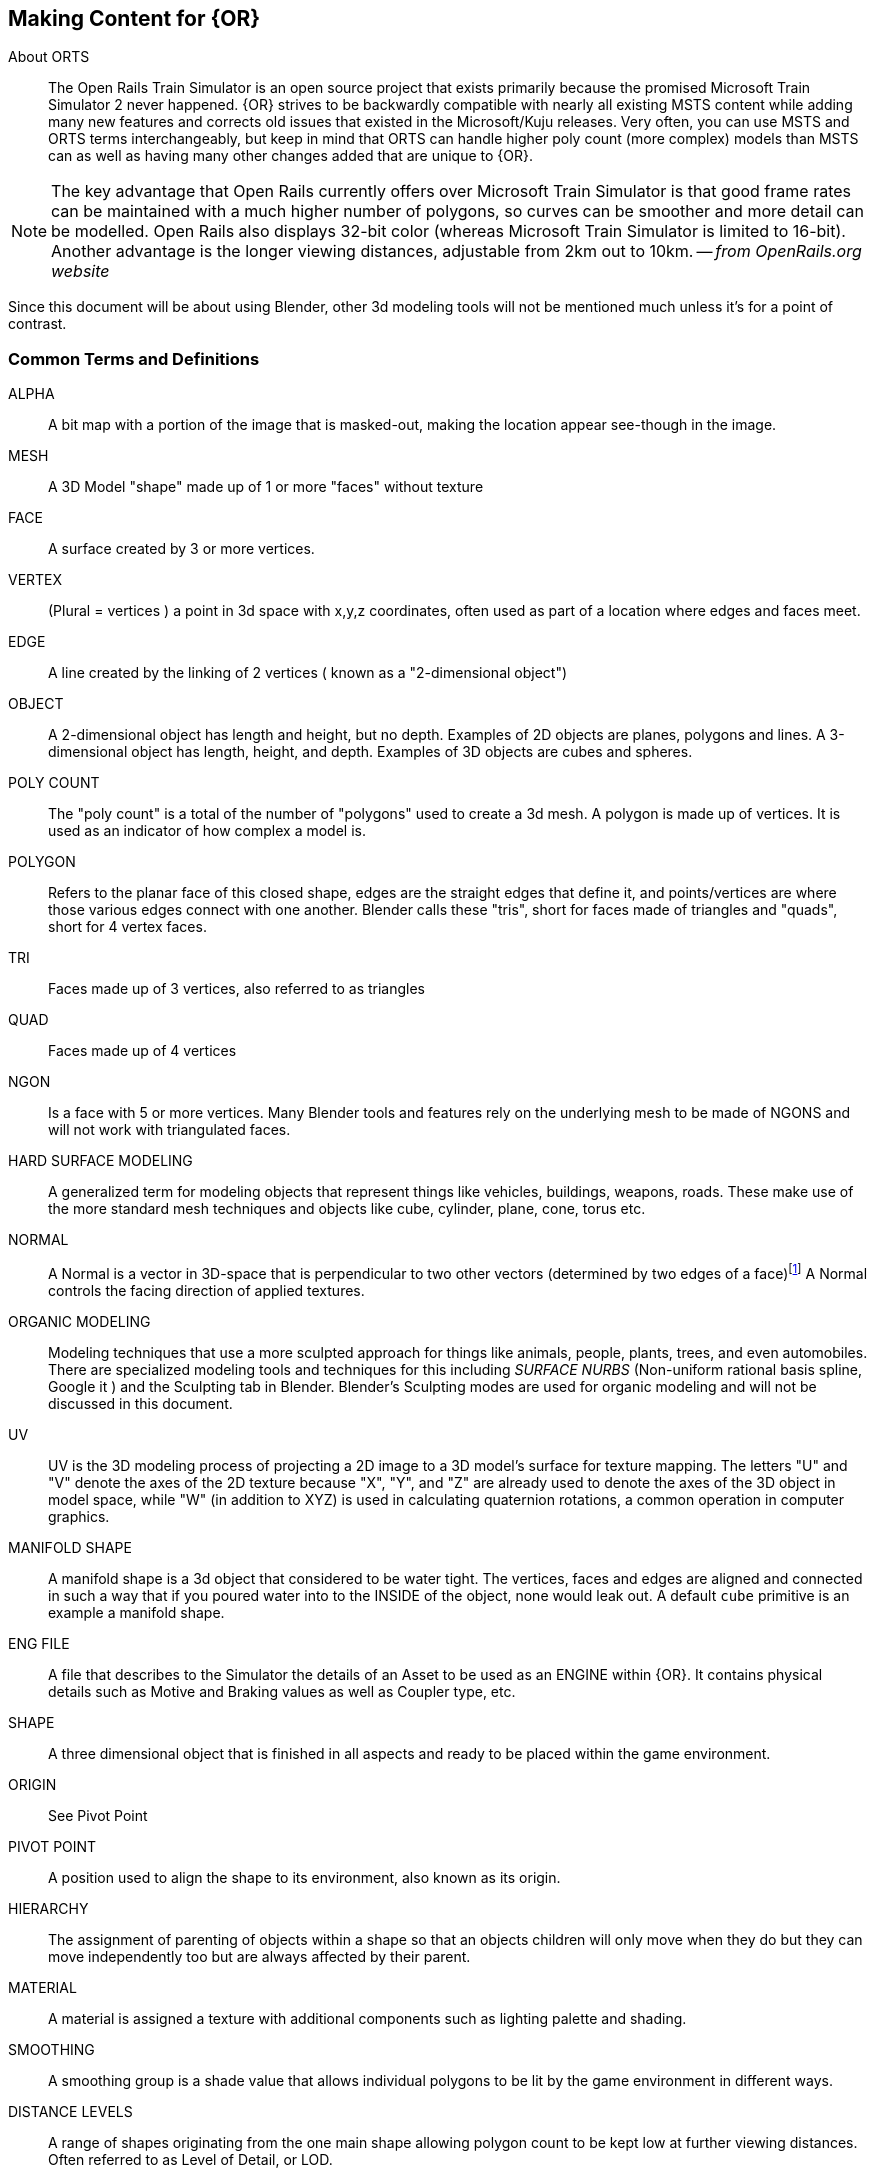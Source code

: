 == Making Content for {OR} 
 
  
About ORTS:: The Open Rails Train Simulator is an open source project that exists primarily because the promised Microsoft Train Simulator 2 never happened. {OR} strives to be backwardly compatible with nearly all existing MSTS content while adding many new features and corrects old issues that existed in the Microsoft/Kuju releases.  Very often, you can use MSTS and ORTS terms interchangeably, but keep in mind that ORTS can handle higher poly count (more complex) models than MSTS can as well as having many other changes added that are unique to {OR}. 

[NOTE]
The key advantage that Open Rails currently offers over Microsoft Train Simulator is that good frame rates can be maintained with a much higher number of polygons, so curves can be smoother and more detail can be modelled. Open Rails also displays 32-bit color (whereas Microsoft Train Simulator is limited to 16-bit). Another advantage is the longer viewing distances, adjustable from 2km out to 10km. -- _from OpenRails.org website_

Since this document will be about using Blender, other 3d modeling tools will not be mentioned much unless it's for a point of contrast.

<<<<

=== Common Terms and Definitions

ALPHA:: A bit map with a portion of the image that is masked-out, making the location appear see-though in the image.

MESH::  A 3D Model "shape" made up of 1 or more "faces" without texture

FACE::  A surface created by 3 or more vertices.

VERTEX::    (Plural = vertices ) a point in 3d space with x,y,z coordinates, often used as part of a location where edges and faces meet.  

EDGE::  A line created by the linking of 2 vertices ( known as a "2-dimensional object")

OBJECT::  A 2-dimensional object has length and height, but no depth. Examples of 2D objects are planes, polygons and lines. A 3-dimensional object has length, height, and depth. Examples of 3D objects are cubes and spheres.

POLY COUNT::  The "poly count" is a total of the number of "polygons" used to create a 3d mesh. A polygon is made up of vertices. It is used as an indicator of how complex a model is.

POLYGON::    Refers to the planar face of this closed shape, edges are the straight edges that define it, and points/vertices are where those various edges connect with one another. Blender calls these "tris", short for faces made of triangles and "quads", short for 4 vertex faces. 

TRI::   Faces made up of 3 vertices, also referred to as triangles

QUAD::  Faces made up of 4 vertices

NGON::  Is a face with 5 or more vertices. Many Blender tools and features rely on the underlying mesh to be made of NGONS and will not work with triangulated faces.

HARD SURFACE MODELING:: A generalized term for modeling objects that represent things like vehicles, buildings, weapons, roads. These make use of the more standard mesh techniques and objects like cube, cylinder, plane, cone, torus etc.

NORMAL:: A Normal is a vector in 3D-space that is perpendicular to two other vectors (determined by two edges of a face)footnote:[See Wiki https://en.wikipedia.org/wiki/Normal_(geometry) ] A Normal controls the facing direction of applied textures.

ORGANIC MODELING:: Modeling techniques that use a more sculpted approach for things like animals, people, plants, trees, and even automobiles. There are specialized modeling tools and techniques for this including _SURFACE NURBS_ (Non-uniform rational basis spline, Google it ) and the Sculpting tab in Blender. Blender's Sculpting modes are used for organic modeling and will not be discussed in this document.

UV::    UV is the 3D modeling process of projecting a 2D image to a 3D model's surface for texture mapping. The letters "U" and "V" denote the axes of the 2D texture because "X", "Y", and "Z" are already used to denote the axes of the 3D object in model space, while "W" (in addition to XYZ) is used in calculating quaternion rotations, a common operation in computer graphics.

MANIFOLD SHAPE::   A manifold shape is a 3d object that considered to be water tight.  The vertices, faces and edges are aligned and connected in such a way that if you poured water into to the INSIDE of the object, none would leak out.  A default `cube` primitive is an example a manifold shape. 

ENG FILE:: A file that describes to the Simulator the details of an Asset to be used as an ENGINE within {OR}. It contains physical details such as Motive and Braking values as well as Coupler type, etc.  

SHAPE:: A three dimensional object that is finished in all aspects and ready to be placed within the game environment.

ORIGIN:: See Pivot Point

PIVOT POINT:: A position used to align the shape to its environment, also known as its origin.

HIERARCHY:: The assignment of parenting of objects within a shape so that an objects children will only move when they do but they can move independently too but are always affected by their parent.

MATERIAL:: A material is assigned a texture with additional components such as lighting palette and shading.

SMOOTHING:: A smoothing group is a shade value that allows individual polygons to be lit by the game environment in different ways.

DISTANCE LEVELS:: A range of shapes originating from the one main shape allowing polygon count to be kept low at further viewing distances.  Often referred to as Level of Detail, or LOD.

LEVEL OF DETAIL:: (LOD) Distance values at which the base model is replaced by reduced poly count shapes to account for the inability to see details at a distance.  Higher values should have less detailed models.  There are no hard rules about LOD ranges, but you should try to use them.

WAG FILE:: A file that describes to the Simulator the details of an Asset to be used as an WAGON within {OR}. It contains physical details such as Braking values as well as Coupler type, etc.  

HDRI:: HDRI is short for High Dynamic Range Image. Digital cameras only have a limited dynamic range — that's why some areas of a photo appear darker than they do in real life. HDRIs give photo editors a chance to brighten the corners and create an image that looks more natural.  Environment maps or HDRI maps are one of the most efficient and quickest way to light your 3D scene and achieve realistic results in Blender. HDRIs are essentially a snapshot of the the real world lighting which contain accurate lighting detail through high dynamic range imaging (HDRI)

=== Content Generation Involves:
 
* A mesh - Your 3D model
* Online resources and references (This is an area that is somewhat lacking with regards to 3D modeling for ORTS, but these include https://msts.steam4me.net/tutorials/index.html https://www.trainsim.com/vbts/forum.php and http://www.elvastower.com/forums/index.php )
* A texture - A 2-dimensional bitmap image (material) that you will apply to your model, also referred to as a 'skin'
* A UVmap of the mesh - The instructions on how to map your 2-dimensional texture to your 3d model 
* A configuration file or set of files that describes your content to the simulator
* A thumbnail jpg (optional but helpful)
* Instructions - Let's not leave the work half done

=== Programs you should have:

* A 3D program, {version}
* An Exporter add-on for the MSTS/ORTS format, we will use Wayne Campbell's _S File Exporter_ from Elvas Tower web sitefootnote:[Download from https://drive.google.com/file/d/1Oykl70glvaFU1t4dqwSrl8vgMFdI-kMb/view?usp=sharing]
* A paint program that has channels and layers (There are multiple options here)
* A text editor that handles UNICODE files

NOTE: If you are also making models for Trainz Simulator, note that the latest versions of Trainz will accept the native Blender FBX exporter file output. 

=== What I use:

* 3d Modeler: {version}
* Bitmap tool (any one of these, interchangeably): Serif Affinity Photo, Serif Affinity Designer, PaintShopPro Version 7, Paint.net or Photoshop CS2
* UV/Shader tool: Blender has this  built in, but 3rd party options exist
* Text Editor: _Microsoft Visual Studio Code_ 
* Metric Conversion Calculator (I have one built into hand held calculator, but you can use Google for this)
* A Scale Calculator: Converting dimensions from a scale drawing. (there is on on my website at http://www.railsimstuff.com ) 
* A texture snipping tool, a) Windows has a built in Snipping tool, b) SHOEBOX, an Adobe Air Application, designed for use with game creation.

====  Why I Use Blender 

In 2002, I started using 3D Software to create content for games, primarily for {MSTS}, and I have worked with different tools on different projects and in the end I found Blender to now be my personal favorite. I have used Abacus Train Sim Modeler, 3D Canvas, Gmax and Sketchup and while 3D Canvas was my favorite for many years, my use of it now is only as a file format conversion tool. {version} has everything I need to be making 3D models and includes many things that 3D Canvas doesn't have, including active technical support.  

==== Why You Should Use Blender

Blender is free. With the open community supporting Blender as well as there being a large collection of handy addons, it gives you a wide range of possibilities to customize your Blender workspace and workflow.  While some add-ons are not free, most are reasonably affordable, with some paid add-ons on sale as low as $1.  

To export your model for using in MSTS or ORTS, Wayne Campbell created a very capable exporter for MSTS format `.s` files.


=== What I Can Recommend:

* 3D Modeler: Blender 2.93 LTS version or {version} (if you are already well accustomed to Blender 2.79 it's OK, but you will be on your own here) Did I mention that it is free?
* BitMap Tools: Serif Affinity Photo, _Photoshop CS2_ (You can still get this for free from Adobe if you google for it) , _Paint.net_ (free), _PaintShop Pro_ (even version 7 still works), or download the latest version of GIMP for free.
* UV tool: While there are 3rd party options for this, you can just use UV and shader tools that come with Blender (You could look at Meshmixer or even SubstancePainter)
* Text Editor: _Microsoft Visual Studio Code_ or _Context.exe_  

[NOTE] 
CONTEXT is an abandoned editor, but it has a syntax highlighter for ENG and WAG configuration files available at steam4me.com website. There is an early version of a context highlighter in the works for ENG/WAG files in VScode, but I've not finished it yet.  https://github.com/pwillard/engwag

=== How to Install Blender

According to the Blender.org website, a new version is released about once per quarter.  I'm going to assume you are installing Blender on a Windows 64 BIT platform.  I would recommend that you download the `LTS` or Long Term Support version and if you are really brave, you can download the latest available stable version. 

[TIP]
While Blender CAN run from a USB stick in a portable mode, it's best to just use the MSI installer.

[WARNING]
If you are still using Windows 7, you won't be able to install a Blender version 2.93 or newer.  You really should upgrade.

[WARNING]
If you install Blender for FREE from STEAM, the STEAM Library interface will auto-update to the latest version of Blender for you by default.  You may not like this behavior so you are warned.

[NOTE]
Between each version update, the Blender developers might move some user interface features around a bit.  You might not see the same screens shown in the examples included in this document.

Let's use the Blender installer from the *Blender.org* website. https://Blender.org/download/

The LTS version will be a link on the page referred to on the "Looking for Long-Term Support? Get {version}".  It can be found here:  https://www.Blender.org/download/lts

image:images/LTS.PNG[]

Hopefully, Blender.org will continue its practice of creating LTS releases.

From here you see various download options available. Locate the `Installer` option and download it.  Double-clicking the downloaded `.MSI` file will begin the install. The `.MSI` file does all the work.

[NOTE]
Blender will default to using your `DOCUMENTS` folder for Models and your `%APPDATA%` folder to store program configuration data and addons under the "Blender Foundation" folder structure.  Blender will use unique entries for each version of Blender installed so it is perfectly fine to have multiple versions of Blender installed on the same PC. (It does get tricky related to the File Associations pertaining to which version of Blender will open when you click on a .Blend file. The default will become whichever version of Blender you most recently installed.  Be warned that you might need to tweak this)


[TIP]
The APPDATA folder is normally a hidden folder in your windows File Explorer.  You can reach the folder from a command prompt by typing `cd %appdata%`. You can also modify your File Explorer settings to not HIDE folders from you by changing the settings under menu:View[Options > View > Show hidden files, folders and drives].

According to Windows POWERSHELL on *my system*, the %APPDATA% Environment variable points to: 

----
PS C:\Users\willard> $env:APPDATA
C:\Users\willard\AppData\Roaming
----

This means that Blender USER DATA such as User Preferences, Default Startup Blend Files and 3rd Party Add-Ons will be stored in the `Blender Foundation` folder under 

`C:\Users\willard\AppData\Roaming\` + 

in other words, my config files and addons are located at + 

`C:\Users\willard\AppData\Roaming\Blender Foundation\Blender\3.3\config`   

Below is an old video link, but you will get the general idea of how to install and initially configure Blender...  These steps are also contained below.

Video Link: https://youtu.be/ad4vTwCGodo

<<<<

=== Setting up our Blender Environment

There are some post installation steps we will follow to customize Blender for the kind of work we will be doing.  We will start on the main one-time setup splash screen where we will make one change.  We will change the kbd:[SPACEBAR] key to perform a `SEARCH` instead of `PLAY ANIMATION`.

image::images/START1.PNG[align=center]

[NOTE]
You will only see this screen when your "User Preferences" file doesn't exist yet, so you won't see it again unless you do a fresh installation or you choose to delete the USER PREFERENCES file. +  
`%appdata%\Blender Foundation\Blender\3.3\config\userpref.blend`

Next, we will go through the steps of customizing our PREFERENCES settings.  These are located under the menu:EDIT[PREFERENCES] menu pull-down on the top bar. (Look for the Gear Icon)

<<<<

==== Interface

image::images/PREFS1.PNG[align=center]

In this screen, you might want to adjust the `Resolution Scale` to get the most readable text size based on your monitor's resolution.  You can use the mouse to slide that value left or right to adjust the screen content size.

I would also consider unchecking the "Splash Screen" option as once you see it a few times... you realize that you don't need to see it.

image::images/PREFS2.PNG[align=center]

Screen with options changed to what I prefer...

<<<<

==== Themes-3D Viewport

image::images/PREFS3.PNG[width=height,align=center]

In the menu:THEMES[3D VIEWPORT] section,  a common practice is to adjust Face Orientation Alpha setting (currently BLUE)- By adjusting the alpha setting to the LEFT, the BLUE will no longer show for outside facing Normals, but will still show RED for inside facing Normals.   The BLUE is a bit jarring when the "FACE ORIENTATION" setting is enabled.  Change the Alpha value for the Blue to 0.

At the bottom of this menu, you can adjust the VERTEX sizes to make them more visible by changing them from the default of 3 to a value of 5. If your screen resolution is high, making the vertex size 5 or 7 can help with visibility.

==== Viewport

For better render results, you might want to adjust these values in the menu:VIEWPORT[QUALITY] section:

* SAMPLES = 16

In the menu:VIEWPORT[TEXTURES] section:

* ANISOTRIPIC = 4x

You can also adjust the 3D Viewport Axis to a smaller X,Y,Z line reference (change to Simple Axis) if you don't like the big navigation gizmo.

image::images/NAVGIZMO.PNG[align=center]

<<<<

==== System

image::images/PREFS4.PNG[align=center]

In the menu:SYSTEM[CYCLES RENDER TAB] section:

* Adjust CUDA settings to use both CPU and GPU - if possible.

In the menu:SYSTEM[MEMORY & LIMITS] section, 

* Change UNDO steps to 200 or higher. I believe that 254 is the maximum value though. The default is only 32 undo steps, which isn't much.

<<<<

==== Save & Load

image::images/PREFS5.PNG[align=center]

In the menu:SAVE & LOAD[BLEND FILES] section:

Consider unchecking the `Load UI` option.  When this is checked, the User Interface settings come from the .Blend file that was opened and not the normal User Interface you have setup for new .Blend files as your default.  This is especially troublesome, if left enabled, when you import someone else's .Blend file, as the user interface could be very different from what you normally use.  Change this as needed, but you should know how to include (or not include) the User Interface settings when loading .Blend files.

[TIP]
I believe that you would want to  RE-ENABLE this option if you have .Blend files that are using millimeters, common settings for 3D Printing model files, so that you would maintain proper UNITS settings when working on smaller objects.

I would also adjust the "SAVE VERSIONS" option to allow for automatic backup copies of the current .Blend file to be created.


==== File Paths

image::images/PREFS6.PNG[align=center]

Blender relies on a number of default or user-defined file locations for certain things like FONTS, TEXTURES, TEMPORARY files, etc... this is where these settings can be changed. Many of these locations default to your standard "DOCUMENTS" folder on Windows.


In the menu:FILE PATHS[DATA] section:

* I usually define a common "textures" location for my 'library' objects, items that I share across multiple models.  %USERPROFILE%/DOCUMENTS/Blender/TEXTURES, for example.
* The SCRIPTS location is where you would place your Blender Python Scripts (There is one we may need to use that we will discuss in another section of this document)

`The next section applies only if you have installed Blender version 3.0 or newer.`

In the menu:FILE PATHS[Asset Libraries] section:

* This setting will default to  %USERPROFILE%/DOCUMENTS/Blender/ASSETS
* If you would like to have multiple ASSET library sections, you would btn:[RMB] the btn:[+] symbol on the bottom right of the "Asset Libraries" window to add a new ASSET Folder(s) to the list.

You will see that I have renamed the default "user" location's name to be "FREIGHT" and changed the folder location it references and I also added an additional library folder for ENGINE related library objects.

[NOTE]
Asset Library files are .Blend files with 1 or more objects in them that are specifically *marked* as ASSET OBJECTS.  This will make them show up in the Asset Browser window. Objects in the .Blend files that are NOT marked as asset objects will not be seen and will not be available as Asset Library Objects.

To see the Asset Library while you are editing 3D models, using the "Layout" tab at the top of the screen you will see the Animation Window at the bottom. We will replace this window with the Asset Browser window by clicking the small "clock" pulldown menu next to the PLAYBACK tab of the Animation window and then select the "Asset Browser" item from this menu.

Resize the Asset Browser window by pulling up on the top of the Asset Browser window when the cursor changes to double arrows.  This will allow you to better see the Asset Browser's available objects. For example:

image::images/library.png[align=center]

Various libraries can be selected using the menu options on the  left.

<<<<

==== Add-Ons

image::images/ADD-ON.PNG[align=center]

In the menu:ADD-ONS[OFFICIAL + COMMUNITY] section:

The Add-ons section lets you manage secondary scripts, called “Add-ons” that extend Blender's functionality. In this section you can search, install, enable and disable Add-ons. Blender comes with some useful Add-ons built-in that are ready to be enabled. You can also develop and add your own, or install any of the ones you might find on the web.

Blender’s add-ons are split into two groups depending on who writes or supports them:

Official:: Add-ons that are written by Blender developers.
Community:: Add-ons that are written by people in the Blender community.

===== Enabling and Disabling Add-Ons

Enable and disable an add-on by checking or unchecking the check-box of the add-on you have selected. Add-ons are immediately available when checked, or disabled when unchecked.

To locate a built-in add-on, use the search option and then use the check-box to enable it.

image::images/ADDON-SEARCH.PNG[align=center]

Add-ons are grouped by their TYPE, such as MESH, IMPORT_EXPORT, CURVE, etc. 

To get us started, here are a few built in Add-ons I recommend installing:

[TIP]
(When searching, use the word on the right (see below),for example type; `F2` to locate the built-in or already installed addons)

* MESH: `LoopTools`
* MESH: `F2` 
* MESH: `Edit Mesh Tools`
* NODE: `Node Wrangler`
* ADD CURVE: `Extra Objects`
* ADD MESH: `Extra Objects` 
* MESH: `Automirror` - Super-fast cutting and mirroring of mesh



Loop Tools:: This and EDIT MODE addon that has a lot of operators for turning any number of edges into a circle or curve, It can bridge edge loops *and* add segments while doing it, it can turn sloppy loops into a perfect curve, it can flatten things at graduated angles unlike using kbd:[S] kbd:[X] kbd:[0].... It can TWIST things... It has a cool LOFT option (PLAY WITH IT) and finally, it can average out the distance between a series of vertices using the SPACE option. When in EDIT MODE, it will show up on the right side N-Panel menu under the `EDIT` tab or in the kbd:[RMB] menu.


F2:: A quick FACE creation (filling holes) add on to save keystrokes when manually adding faces, especially in repetitive face creation. It used the kbd:[F] key.

Edit Mesh Tools::  Another EDIT MODE addon tool and, like Loop Tools, it has a right side N-Panel menu and a kbd:[RMB] menu. It has sections that deal with vertices, faces, and edges. It has some features that require multiple steps to do normally.  The menu options are pretty self explanatory, so its worth doing some experiments to see how its features can be helpful. Some of the best features are related to face manipulations.

Node Wrangler:: This add-on gives you several tools that help you work with nodes quickly and efficiently.  kbd:[CTRL-SPACE] for general menu, kbd:[CTRL-T] for texture and UV Mapping nodes, kbd:[CTRL-SHIFT-T] for PBR Texture nodes, kbd:[CTRL-SHIFT-LMB] to isolate a texture, kbd:[ALT-RMB] for Mixed Shader nodes, and kbd:[CTRL-RMB] for quick links.

ADD CURVE: `Extra Objects`:: Will add a number of additional Curve Object Primitives, such as Arc, Arrow, Cogwheel, Cycloid, Flower, Helix, Noise, N-sided, Profile, Rectangle, Splat and Star, some various knots, and additional variants of available primitives.

ADD MESH: `Extra Objects`:: Will add a number of additional Mesh Object Primitives, such as five types of beams with Beam Builder, gears, honeycomb, diamonds, pipe joints, stars, some additional shapes similar to the Suzanne Monkey head, Add a single vertex, and wall builders. 

Automirror:: A quick and easy object mirroring tool with multiple options. A bit simpler than the Mirror Modifier. 




===== 3rd Party Add-Ons

We will initially start with some freely available 3rd Party add-ons that we will want to have, including one optional one if you plan to model for Dovetail Games Train Simulator.


[cols="1,3,3"]
|===
| Add-on	| Where to gert it	| What it does

| Blender28toMSTS |Available From: http://www.elvastower.com/forums/index.php?/topic/33247-Blender-28-to-msts-exporter/| S file Export (MSTS ORTS - V4.3)  See the video:footnote:[Youtube https://youtu.be/j3AVw7s9qoA] Instructions say to un-zip the the file before using the Blender `install` option, as it won't install correctly due to the additional support files included with the distibuted `.zip` file.
|Edge to Curve | Available from https://github.com/Stromberg90/Scripts/blob/master/Blender/Edge_To_Curve.py | A python script to create "Curves shapes from Edges" that can be converted back to a mesh.  It can be used to create handrails and pipes. 
| Optional: Briage28 | Available from: http://jujumatic.free.fr/Files/BRIAGE_G//BRIAGE_G_2.83Pckg_3-1-412.7z  | Train/Rail Simulator Export if you also have this simulator (Dovetail Games) 
|===

Note: These are free but some of the add-ons that we might want to install later might be paid add-ons.

There are hundreds of add-ons that are not distributed with Blender and are developed by others. To add them to the list of availble add-ons, they must be installed into Blender.

To install these, choose the btn:[Install…] button and use the `File Browser` to select the `.zip` or `.py` add-on file.

You will then have the option to enable to disable the installed add-on using the check-box.

==== Exit and Save Preferences

Exiting (closing) the menu:EDIT[PREFERENCES] section will save your changes. By default, it automatically saves your changes unless you have unchecked `Autosave Preferences` in the _hambuger_ menu at the bottom of the *Preferences* window.

<<<

=== Other Settings

We will continue making changes to the header and properties panels near the top and right side of the screen respectively. Some. if not all, of these changes are purely optional but they are worth checking out.

==== Scene Settings

image::images/PREFS10.PNG[align=center]

Define your default output resolution as 2048x2048 since we will generally be working with square textures.


====  GIZMO settings

In the Layout window there is the GIZMOS Drop Down menu. (Look for an arc with an arrow icon) You can enable the MOVE option with a check-box.  This will give you AXIS based MOVE arrows that you can grab to assist with moveing an object around your scene. (Or you can just use the "G" key options.)

==== Overlays

Right next to the GIZMO options, there is an icon for OVERLAYS.

Under Overlays (Select the default cube and change to `EDIT MODE` using kbd:[TAB]. If there is no default cube, then use menu:Add[Mesh > Cube] to place a cube in the scene and go to EDIT mode using kbd:[TAB].)  In the `OVERLAYS` drop down, enable the `EDGE LENGTH` check-box.  This will show the actual edge unit lengths of selected objects when you have and edge or edges selected. 

==== Shading Settings  

image::images/PREFS8.PNG[align=center]

* Under SOLID VIEWPORT SHADING (Locate the Solid Circle Icon and use pulldown on the right of it), change the following:
** Enable the check-box next to Shadow
** Enable the check-box next to Cavity +

These steps help to make things more visible while editing.

I also choose MATCAP and pick the leftmost MAPCAP option for better visual representation of what I'm working on in the early stages of modeling.

<<<<

==== Units

image::images/PREFS11.PNG[align=center]

If you need to work in Imperial Units versus Metric, you adjust the setting under the UNITS SYSTEM option in Scene Properties. 

<<<<

==== Scene (Rendering)

image::images/PREFS15.PNG[align=center]

The settings here are optional but give better render results.

menu:Properties Panels[Scene>Render Engine > Eevee]  and modify SAMPLING > RENDER option to 200 SAMPLES

menu:Properties Panels[Scene>Render Engine > Cycles] and modify SAMPLING > RENDER option to 200 SAMPLES

menu:Properties Panels[Scene > Film] In the Film section,  Enable the check-box for "Transparent"	(This removes any background from renders, you *will* want this)


==== Shading

Related to the `Shading` Tab on the Top Bar Menu, we will make some adjustments for lighting.  Rather than rely on actual `light` objects in our scene, we can create general illumination effects based on HDRI images. 

This step requires that you have already downloaded an example HDRI file from one of the HDRI WEB SITE locations mentioned at the beginning of this document.  The downloaded HDRI files should be located in your menu:Documents[Blender > HDRI] folder that you create for this purpose.  See TIPS below for what I am using.


In the "World Properties" panel (globe icon on the right),  Add "Background" in the Surface pulldown menu.  In the Color section, select "Environment Texture". This will allow us to chose the HDRI we downloaded and made available for Blender to use.   Select the "Open" button and choose the HDRI file you want to use using the "File Browser".

Now, when you chose Render, you will be using the lighting from the HDRI file. 

If you now select the `Shading` tab and then choose the `Viewport Shading` view icon (The one to the right of Solid Shading Icon) you would then choose the pulldown on the right (viewport shading) and then adjust the default lighting setting to `Scene World`.   You will now see your work with the new HDRI background in place.

When you now Render your model, this would be your background if you had not chosen "transparent" in the FILM option earlier. 

[TIP]
I have used the `Abandoned Slipway` HDRI from https://hdrihaven.com as recommended by *Josh Gambrell* for neutral outdoor lighting in the past. Currently though, I am using a file called `hdri_004_nordicfxnet.hdr` aka "Railroad Crossing" from  http://www.nordicfx.net/  as it seemed more appropriate.  I did scale it down from 4K to 2K though.

[TIP]
There is a free HDRI addon that makes setting up the World HDRI lighting image files a bit easier called "EASY HDRI". Totally optional of course.


image::images/REMOVELIGHT.PNG[align=center]

The last thing we need to do now that we have replaced how we do our lighting for renders is to delete the default light source in the default file.  In the Scene Collection, or in the main 3d Window select and delete the default "light" object.

<<<<

=== Done, for now

One last step... +

Press the kbd:[N] key to bring out the `Number Panel` where you can adjust objects settings and locations by entering numbers. This will have the number panel available when we start new Blender projects.

image::images/PREFS9.PNG[align=center]



With these changes done, its time to save our settings.

menu:FILE[DEFAULTS > SAVE STARTUP FILE > Confirm]


We will now have all of our basic user preferences and startup file options the way we want them for 3D modeling simulator assets.

<<<

== Folder structure

The layout of your project development folder is completely personal depending on how you organize your work.  I'll share what I currently use as an example.

image::images/folder2.JPG[]



[NOTE]
I snipped a lot of details out for brevity and left some in as examples.  EXPORT is for renders and such, IMPORT is for things I'm converting from 3DCANVAS and TSM. PROJECTS, should be obvious, but I use prefixes and a naming standard to make things easy to find. I use  a SHARED folder for things that all projects will share, like Asset Libraries and common textures.  I prefix my Freight cars with FRT, Scenery with SCN and Engines with ENG... you get the idea.





<<<

== Content Creation Overview

The information presented below is not specifically about modeling with Blender, it is about how to create items that comply with the simulator requirements and guidelines.  Some references to my old 3DC notes are included here.

[TIP]
Reminder, this is basically a "notebook" and started life as my collection of content creation files.  It may seem to jump around a lot as a reult.


=== Orientation

There is a requirement to properly orient your model if you are making rolling stock or an engine.  If you have used 3D modeling software in the past, maybe 3D Crafter/ 3D Canvas or Maya you might be accustomed to Z axis being DEPTH and the X axis being WIDTH and Y axis being HEIGHT.  Blender orientation is similar to 3DS MAX where Z is HEIGHT, X is WIDTH and Y is DEPTH.

When working on things that roll on the track, the FRONT of a model is aimed towards the Positive values of the Y axis and the REAR of the model faces the negative Y axis. 

[WARNING]
Blender's point of view differs slightly in that it considers the FRONT to be facing the -Y direction.

image::images/orientation.png[]


=== Engine/Wagon Model Hierarchy

For a model to work correctly in {OR}, there are some requirements that need to be met if you want to have the simulator properly automate animations for wheels and bogies.  For simplicity, I am implying that the A-END of the boxcar is on the right and the B-END (with Brakes) is on the left.  The Boxcar's default direction of travel in this case then would be this way, ->, or from Left to Right.  (Refer to `ORIENTATION` section above)

image:images/heir.png[]

[TIP]
The way I have found to get the correct layout of a dual 2 axle `BOGIE` `WHEEL` arrangement is to have all wheels use the center of their axle as the pivot point and the bogie use its default center of mass as its pivot point. In general, all other parts in a model will use world origin as the pivot point.  

[NOTE]
The Main body part does not need to be called MAIN. Modelers have been using that as a convention since 2002 so it has become a standard thing to do but it's not a requirement for {OR}. The Blender `S` file exporter by Wayne Campbell only requires that you use `MAIN` as the name of the `COLLECTION` that refers to where your model objects reside.

[WARNING]
Be careful with selecting all objects in object mode and then applying "all transformations", as it will reset all objects to have their origin (pivot point) to be `world origin`. This would change the pivot points of the bogies and wheels.

=== Standard 2 Axle Freight Bogies
If you are looking at the model from the Left Side View, the forward direction of the model is facing right.  Starting at the right, the bogies and wheels are named according to the diagram above, where associated WHEELS parented to the related BOGIE1 or BOGIE2. 

If an additional axle is needed, use WHEELS13 or 23 located behind the bogie pivot relative to forward motion and shift wheel set 2 to the center of the related BOGIE. Its is important that the naming sequence remains (11 to 23) as shown in the diagram or wheels will turn backward and shift improperly in MSTS. 

[NOTE] 
You would not have a 2 axle BOGIE with WHEELS13 or WHEELS23.

=== Isolated Axles

The MSTS naming standard for isolated axles with non-bogie wheels, is  WHEEL1, WHEEL2, WHEEL3.

NOTE: These are primarily used for STEAM locomotives. Animating these wheels is not automatic and must be done using the animation tools within Blender.  The Steam wheel and linkage animation uses a series of 16 frames.  In general, it's non-trivial to to create this animation and I won't be covering it in this document.  (unless someone provides us with good notes about how it is done)

In ORTS, it appears that only the WHEEL and BOGIE prefix is required.

[WARNING]
Some MSTS documentation leads you to believe that a third bogie is possible in MSTS - it isn't.  However, if you are modeling specifically for {or}, then you should know that the simulator will properly animate anything with the correct BOGIE and WHEEL prefixes as long as you follow the guidelines for parenting and local pivot origins.

Microsoft recommended the following topology for the Acela as an example:

----
MAIN ENGINE	
PANTOGRAPHTOP1				
		PANTOGRAPHBOTTOM1			
	PANTOGRAPHTOP2					
		PANTOGRAPHBOTTOM2
	BOGIE1	
		WHEELS11
		WHEELS12
	BOGIE2	
		WHEELS21
		WHEELS22
	MIRRORRIGHT1	
	MIRRORLEFT1
	WIPERARMLEFT1
		WIPERBLADELEFT1
	WIPERARMRIGHT1
		WIPERBLADERIGHT1
----



=== Configuration Files

Models of rolling stock and signals can take advantage of a few features which are only available in Open Rails and not MSTS.  Having a good understanding of the new ORTS features, by referring to the {OR} manual, can be helpful in creating more capable and accurate content.  While the current {OR} manual is a bit shy on content creation details, much of the information that is available about Microsoft Train Simulator content creation still applies.

While I'm not going to create a full guide to `sd`, `ref`,`eng` and `wag`  files here in this document, we will need to create a working file if we plan to add content to {OR}.  Peter Newell's website has an in-depth look into creating good `ENG` and `WAG` files for {OR}.footnote:[https://www.coalstonewcastle.com.au/physics/format/]

=== Various General Notes about Content Creation

[.lead]
An interesting discussion occurred in 2017 about making these files better and more useful in the post-Microsoft Train Simulator world. 


[quote, Erick Cantu, 20 November 2017 ]
_____
For better and worse, KUJU defined all of the folder names we use in MSTS. With the development of the Include file concept (as applied to .engs and .wags) I concluded that something very much like KUJU's \common.cab directory tree was needed for .inc files. Using the examples of how payware vendors made use of folders in \trains I saw that sometimes they used \common.cab, sometimes they used a folder specific to their own product folder, and sometimes they used something "in between" -- a vendor named folder named for the unskined mesh (e.g., 3DTrains_FPack).

IMO KUJU's example of a CAB file, you will see a good template for locating the "include" files. After much experimentation I'm proposing am solution that addresses these needs:

* A folder for shared .inc files, much like what is in \common.cab.
Recognition that many end-users have routes and equipment from many countries and therefore it might be useful to group certain files for each country.

* Acceptance that many payware vendors sell the same mesh skinned for many railroads but when distributed they use a unique folder for each railroad.

* Addressing the easiest to solve problems with minimal commonality, where everything belongs in one folder.
_____

<<<

Proposal:
Within the `\trains` directory,

Add `\common.fleet`

and 

Add `\common.model`


Within both of those directories, add folders (one for your own country and others only as needed) for country codes. 

Examples:

----
\AUS Australia
\AUT Austria
\BRA Brazil
\CAN Canada
\CHE Switzerland
\CHN China
\CZE Czechia
\DEU Germany
\FRA France
\GBR United Kingdom
\HRV Croatia
\HUN Hungary
\IND India
\ITA Italy
\JPN Japan
\NLD Netherlands
\POL Poland
\RUS Russian Federation
\SVK Slovakia
\SVN Slovenia
\SWE Sweden
\UKR Ukraine
\USA United States of America
\ZAF South Africa
----

For myself, this means I should strive to have (at least) this format somehow:

`\common.fleet\USA`

and 

`\common.model\USA`



=== General Modelling Standards from Erick Cantu

[WARNING]
I'm not sure how much this applies specifically to MSTS and not {or}


* The top node's pivot should be 2 inches below the rail to ensure that wheels sit on the rails correctly. (Keep in mind that you might need to tweak this for proper ride height)

* Cars should all use consistent bitmap resolution and be designed with a wide variety of systems in mind. This consistency should apply both between cars and between the constituent parts of the cars themselves, including the texture mapping scale. Ideally, triangle counts should be around 12,000 or less at the top LOD, with aggressive optimization of vertex counts through the limiting of hard edges and careful welding of UV coordinates wherever possible.

* Part of this consistency will be making the cars look good together, which means consistent air hose heights. I am willing to supply sample cars that can also be cannibalized for parts. If compatibility with all of the cars I am building is a goal, then the tips of brake lines should be 14.5" above the rail, extended to a position where it will meet the air hose on the next car, and held in place the way most are in the real world, with a chain or cable (I use a simple cable shape).

* Couplers going through other couplers are the worst, so it's probably best to have them as either part of the truck mesh (which is what Erick Cantu of NAVS does) or have them linked to the trucks in the hierarchy. The exception, of course, is cars where the truck centers and couplers are far apart, such as auto-racks, boxcars with end cushioning, and so on. Obviously, the couplers would have much too wide a range of motion through most curves under these circumstances.

* Keeping draw-call counts low is important. Keeping overall texture counts low is even more important. Car bodies should strive to use both a single texture sheet and a single material for that sheet unless there is a need to have more than one material (e.g., for specular roofs on cars with flat sides). We can always place multiple car-bodies in a single sheet if a single square texture is not adequate. This has been NAVS standard practice for freight cars for some time now.

* 1-bit alpha channels are acceptable only when alpha cutouts are perfectly square. Otherwise, use grey scale alpha and antialiased edges.

* The MSTS convention of having the underside of all freight cars be completely devoid of any geometry, leaving the user to see sky when the car is viewed from below. This flies in the face of the fact that bridges are a thing, so this practice is best avoided. Car undersides do not need to be complex, but they should be present.

* Generally, it's wise to use whatever units match your reference materials to avoid unnecessary conversions. For example, when I build a Boeing, I work in decimal inches. When I build an Airbus, I work in decimal meters. For most US stock, reference materials will be in inches.  Its not a rule though.  If you have a scale calculator handy, its not hard to convert Imperial to Metric and visa-versa.


=== General Texture Mapping Guidelines

* All main parts should be mapped to the same resolution, and texture resolution should be consistent with mesh resolution. Navs uses a fixed resolution of 1/2 inch per pixel, meaning every two pixels is an inch.

* To save real estate, use a lower resolution of 1 inch per pixel for car undersides and interiors.

* One of the things that MSTS and OR model builders have traditionally needed improvement on is alignment across edges. You should be able to run a line from the car side to the car end or from the car side to the car top without having a mismatch at the edge. Striping around edges is not uncommon, so this is important.

*Splitting car sides into multiple sections is not recommended, as it adds unnecessary mesh divisions and UV coordinates. It may be necessary for very long cars, such as auto-racks, however, for most cars of 60 feet or less, it's really not necessary if you plan ahead. Using the top half of a texture sheet for one car and the bottom half for another creates a large, rectangular area to work with and allows for multiple cars to use a single texture sheet. Remember, Open Rails is sensitive to both drawCall counts and the total number of images across a train, so putting multiple cars in one texture isn't actually a bad idea.

Microsoft recommended using SQUARE texture shapes that corresponded to a specific evenly sized shapes, like 512x512, 256x256, 128x128, etc.  This limitation no longer applies in {or} and you can reasonably use a 2048x1024 sized file if you desire.
